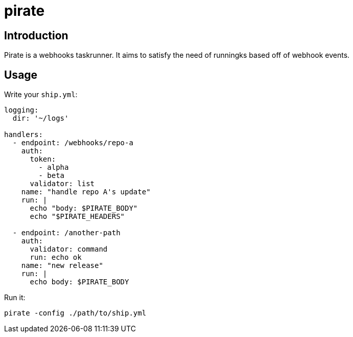 = pirate 

== Introduction 

Pirate is a webhooks taskrunner. It aims to satisfy the need of runningks based off of webhook events. 


== Usage 

Write your `ship.yml`:

```yaml

logging:
  dir: '~/logs' 

handlers:
  - endpoint: /webhooks/repo-a
    auth:
      token: 
        - alpha
        - beta
      validator: list
    name: "handle repo A's update"
    run: |
      echo "body: $PIRATE_BODY"
      echo "$PIRATE_HEADERS" 

  - endpoint: /another-path
    auth:
      validator: command
      run: echo ok
    name: "new release"
    run: | 
      echo body: $PIRATE_BODY
```

Run it: 

```bash
pirate -config ./path/to/ship.yml
```
